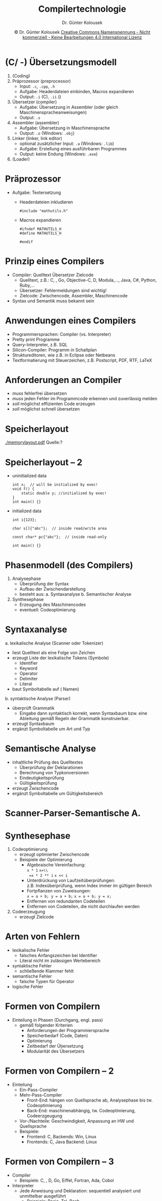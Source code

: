 #+TITLE: Compilertechnologie
#+AUTHOR: Dr. Günter Kolousek
#+DATE: \copy Dr. Günter Kolousek \hspace{12ex} [[http://creativecommons.org/licenses/by-nc-nd/4.0/][Creative Commons Namensnennung - Nicht kommerziell - Keine Bearbeitungen 4.0 International Lizenz]]

#+OPTIONS: H:1 toc:nil
#+LATEX_CLASS: beamer
#+LATEX_CLASS_OPTIONS: [presentation]
#+BEAMER_THEME: Execushares
#+COLUMNS: %45ITEM %10BEAMER_ENV(Env) %10BEAMER_ACT(Act) %4BEAMER_COL(Col) %8BEAMER_OPT(Opt)

#+LATEX_HEADER:\usepackage{pgfpages}
# +LATEX_HEADER:\pgfpagesuselayout{2 on 1}[a4paper,border shrink=5mm]u
# +LATEX: \mode<handout>{\setbeamercolor{background canvas}{bg=black!5}}
#+LATEX_HEADER:\usepackage{xspace}
#+LATEX: \newcommand{\cpp}{C++\xspace}

#+LATEX_HEADER: \newcommand{\N}{\ensuremath{\mathbb{N}}\xspace}
#+LATEX_HEADER: \newcommand{\R}{\ensuremath{\mathbb{R}}\xspace}
#+LATEX_HEADER: \newcommand{\Z}{\ensuremath{\mathbb{Z}}\xspace}
#+LATEX_HEADER: \newcommand{\Q}{\ensuremath{\mathbb{Q}}\xspace}
# +LATEX_HEADER: \renewcommand{\C}{\ensuremath{\mathbb{C}}\xspace}
#+LATEX_HEADER: \renewcommand{\P}{\ensuremath{\mathcal{P}}\xspace}
#+LATEX_HEADER: \newcommand{\sneg}[1]{\ensuremath{\overline{#1}}\xspace}
#+LATEX_HEADER: \renewcommand{\mod}{\mbox{ mod }}

#+LATEX_HEADER: \newcommand{\eps}{\ensuremath{\varepsilon}\xspace}
# +LATEX_HEADER: \newcommand{\sub}[1]{\textsubscript{#1}}
# +LATEX_HEADER: \newcommand{\super}[1]{\textsuperscript{#1}}
#+LATEX_HEADER: \newcommand{\union}{\ensuremath{\cup}}

#+LATEX_HEADER: \newcommand{\sseq}{\ensuremath{\subseteq}\xspace}

#+LATEX_HEADER: \usepackage{textcomp}
#+LATEX_HEADER: \usepackage{ucs}
#+LaTeX_HEADER: \usepackage{float}

# +LaTeX_HEADER: \shorthandoff{"}

#+LATEX_HEADER: \newcommand{\imp}{\ensuremath{\rightarrow}\xspace}
#+LATEX_HEADER: \newcommand{\ar}{\ensuremath{\rightarrow}\xspace}
#+LATEX_HEADER: \newcommand{\bicond}{\ensuremath{\leftrightarrow}\xspace}
#+LATEX_HEADER: \newcommand{\biimp}{\ensuremath{\leftrightarrow}\xspace}
#+LATEX_HEADER: \newcommand{\conj}{\ensuremath{\wedge}\xspace}
#+LATEX_HEADER: \newcommand{\disj}{\ensuremath{\vee}\xspace}
#+LATEX_HEADER: \newcommand{\anti}{\ensuremath{\underline{\vee}}\xspace}
#+LATEX_HEADER: \newcommand{\lnegx}{\ensuremath{\neg}\xspace}
#+LATEX_HEADER: \newcommand{\lequiv}{\ensuremath{\Leftrightarrow}\xspace}
#+LATEX_HEADER: \newcommand{\limp}{\ensuremath{\Rightarrow}\xspace}
#+LATEX_HEADER: \newcommand{\aR}{\ensuremath{\Rightarrow}\xspace}
#+LATEX_HEADER: \newcommand{\lto}{\ensuremath{\leadsto}\xspace}

#+LATEX_HEADER: \renewcommand{\neg}{\ensuremath{\lnot}\xspace}

#+LATEX_HEADER: \newcommand{\eset}{\ensuremath{\emptyset}\xspace}

* (C/\cpp -) Übersetzungsmodell
\vspace{1.5em}
1. (Coding)
2. Präprozessor (preprocessor)
   - Input: =.c=, =.cpp=, =.h=
   - Aufgabe: Headerdateien einbinden, Macros expandieren
   - Output: =.i= (C), =.ii= (\cpp)
3. Übersetzer (compiler)
   - Aufgabe: Übersetzung in Assembler (oder gleich Maschinenspracheanweisungen)
   - Output: =.s=
4. Assembler (assembler)
   - Aufgabe: Übersetzung in Maschinensprache
   - Output: =.o= (Windows: =.obj=)
5. Linker (linker, link editor)
   - optional zusätzlicher Input: =.a= (Windows: =.lib=)
   - Aufgabe: Erstellung eines ausführbaren Programmes
   - Output: keine Endung (Windows: =.exe=)
6. (Loader)

* Präprozessor
- Aufgabe: Textersetzung
  - Headerdateien inkludieren
    #+begin_src C++
    #include "mathutils.h"
    #+end_src
  - Macros expandieren
    #+begin_src C++
    #ifndef MATHUTILS_H
    #define MATHUTILS_H
    
    #endif
    #+end_src

* Prinzip eines Compilers
- Compiler: Quelltext \lto Übersetzer \lto Zielcode
  - Quelltext, z.B.: C, \cpp, Go, Objective-C, D, Modula,..., Java, C#,
    Python, Ruby,...
  - Übersetzer: Fehlermeldungen sind wichtig!
  - Zielcode: Zwischencode, Assembler, Maschinencode
- Syntax und Semantik muss bekannt sein

* Anwendungen eines Compilers
- Programmiersprachen: Compiler (vs. Interpreter)
- Pretty print Programme
- Query-Interpreter, z.B. SQL
- Silicon-Compiler: Programm in Schaltplan
- Struktureditoren, wie z.B. in Eclipse oder Netbeans
- Textformatierung mit Steuerzeichen, z.B. Postscript, PDF, RTF, \LaTeX

* Anforderungen an Compiler
- /muss/ fehlerfrei übersetzen
- /muss/ jeden Fehler im Programmcode erkennen und zuverlässig melden
- /soll/ möglichst effizienten Code erzeugen
- /soll/ möglichst schnell übersetzen

* COMMENT Struktur des Übersetzungsmodelles
\vspace{1em}
1. (Coding)
2. Preprocessor
   - Input: Programmtext (source code)
   - Output: Programmtext
3. Compiler
4. Assembler
5. Linkeditor (linker)
   - zusätzlicher Input: Bibliotheken (libraries)
   - statisches Linken vs. dynamisches Linken
   - Speicherlayout (memory layout)
6. (Loader)

* Speicherlayout
\vspace{-1em}
#+ATTR_LaTeX: :width 8cm :angle 90
[[./memorylayout.pdf]]
\hspace{-1cm}Quelle:?

* Speicherlayout -- 2
- uninitialized data
  #+begin_src C++
  int x;  // will be initialized by exec!
  void f() {
      static double y; //initialized by exec!
  }
  int main() {}
  #+end_src
- initialized data
  #+begin_src C++
  int i{123};
  
  char s[]{"abc"};  // inside read/write area
  
  const char* pc{"abc"};  // inside read-only

  int main() {}
  #+end_src

* Phasenmodell (des Compilers)
1. Analysephase
   - Überprüfung der Syntax
   - Aufbau der Zwischendarstellung
   - besteht aus:
     a. Syntaxanalyse
     b. Semantischer Analyse
2. Synthesephase
   - Erzeugung des Maschinencodes
   - eventuell: Codeoptimierung

* Syntaxanalyse
\vspace{1em}
a. lexikalische Analyse (Scanner oder Tokenizer)
   - liest Quelltext als eine Folge von Zeichen
   - erzeugt Liste der lexikalische Tokens (Symbole)
     - Identifier
     - Keyword
     - Operator
     - Delimiter
     - Literal
   - baut Symboltabelle auf (\lto Namen)
b. syntaktische Analyse (Parser)
   - überprüft Grammatik
     - Eingabe dann syntaktisch korrekt, wenn
       Syntaxbaum bzw. eine Ableitung gemäß Regeln der Grammatik
       konstruierbar.
   - erzeugt Syntaxbaum
   - ergänzt Symboltabelle um Art und Typ

* Semantische Analyse
- inhaltliche Prüfung des Quelltextes
  - Überprüfung der Deklarationen
  - Berechnung von Typkonversionen
  - Eindeutigkeitsprüfung
  - Gültigkeitsprüfung
- erzeugt Zwischencode
- ergänzt Symboltabelle um Gültigkeitsbereich

* Scanner-Parser-Semantische A.
[[./scanner_parser.png]]

* Synthesephase
1. Codeoptimierung
   - erzeugt optimierter Zwischencode
   - Beispiele der Optimierung
     - Algebraische Vereinfachung: \\
       =x * 1= \lto =x=\\
       =x * 2 ** i= \lto ~x <​< i~
     - Unterdrückung von Laufzeitüberprüfungen:\\
       z.B. Indexüberprüfung, wenn Index immer im gültigen Bereich
     - Fortpflanzen von Zuweisungen:\\
       ~x = a + b; y = a + b;~ \lto ~x = a + b; y = x;~
     - Entfernen von redundanten Codeteilen
     - Entfernen von Codeteilen, die nicht durchlaufen werden
2. Codeerzeugung
   - erzeugt Zielcode

* Arten von Fehlern
- lexikalische Fehler
  - falsches Anfangszeichen bei Identifier
  - Literal nicht im zulässigen Wertebereich
- syntaktische Fehler
  - schließende Klammer fehlt
- semantische Fehler
  - falsche Typen für Operator
- logische Fehler

* Formen von Compilern
- Einteilung in Phasen (Durchgang, engl. pass)
  - gemäß folgender Kriterien
    - Anforderungen der Programmiersprache
    - Speicherbedarf (Code, Daten)
    - Optimierung
    - Zeitbedarf der Übersetzung
    - Modularität des Übersetzers

* Formen von Compilern -- 2
- Einteilung
  - Ein-Pass-Compiler
  - Mehr-Pass-Compiler
    - Front-End: hängen von Quellsprache ab, Analysephase bis
      tw. Codeoptimierung
    - Back-End: maschinenabhängig, tw. Codeoptimierung, Codeerzgeugung
  - Vor-/Nachteile: Geschwindigkeit, Anpassung an HW und Quellsprache
  - Beispiele:
    - Frontend: C, Backends: Win, Linux
    - Frontends: C, Java Backend: Linux

* Formen von Compilern -- 3
- Compiler
  - Beispiele: C, \cpp, D, Go, Eiffel, Fortran, Ada, Cobol
- Interpreter
  - Jede Anweisung und Deklaration: sequentiell analysiert und unmittelbar
    ausgeführt
    - Beispiele: Basic, Tcl, Bash
  - Zwischenform: Übersetzung in Zwischencode
    - interpretieren
    - tw. Übersetzung in Maschinensprache zur Laufzeit (JIT)
    - Beispiele: Java, C#, Python, Ruby, LISP, Prolog

* Syntaktische Analylse -- Beispiel
- $G = (\Phi, \Sigma, P, S)$ \\
  $\Phi = \{S\}$ \\
  $\Sigma = \{x, y, z\}$ \\
  $P = \{S \imp S + S|S * S|(S)|x|y|z\}$ \\
  $S = S$
- Ableitung 1
#+attr_latex: :width \textwidth
[[./compiler_exa1.png]]

* Syntaktische Analyse -- Beispiel -- 2 
- Ableitung 2
  [[./compiler_exa2.png]]
- Ableitung 3
  [[./compiler_exa3.png]]

* Syntaktische Analyse -- Beispiel -- 3
- Ableitung 1 ist ungleich Ableitung 2
- Ableitung 1 ist nur unwesentlich verschieden zu Ableitung 2
  - da Syntaxbäume gleich sind
- Syntaxbaum 3 ist ungleich Syntaxbaum 1 und ungleich Syntaxbaum 2

* Begriffe
\vspace{1.5em}
- Eine KF Grammatik heißt *mehrdeutig*, wenn
  - es zu mind. 1 einem ableitbaren Wort 2 verschiedene
    Syntaxbäume gibt.
- Eine Ableitung heißt *linkskanonisch*, wenn
  - in einem Ableitungsschritt das jeweils am weitesten links
    stehende Non-Terminalsymbol ersetzt wird.
- Es gilt: Eine KF Grammatik ist *mehrdeutig*, wenn
  - es für mind. 1 ein Wort 2 verschiedene linkskanonische Ableitungen
    gibt.
- A \to \sigma heißt rekursiv, wenn A in \sigma vorkommt.
- A \to \sigma heißt linksrekursiv, wenn \sigma mit A beginnt.
- Top-Down-Analyse: eine Ableitung der Tokenfolge des Quellprogrammes aus
  dem Startsymbol zu bilden, die nur Linksableitungen enthält.

* Vorgang der Top-Down-Analyse
1. Wurzel wird mit dem Startsymbol markiert.
2. Wiederhole:
   a. Aktuellen Knoten betrachten:
      - Wenn ein NT-Symbol: in Abhängigkeit des nächsten zu
        lesenden Zeichens eine der Produktionen wählen und für
        jedes Grammatiksymbol der rechten Seite einen Knoten als
        Nachfolger anlegen.
      - Wenn ein T-Symbol und dieses stimmt mit dem zu
        nächsten zu lesenden Zeichen überein, dann: im Parsebaum
        als auch in der Eingabe einen Schritt weiter gehen.
   b. Nächsten zu behandelnden Knoten suchen: Sind die Nachfolger
      eines Knoten erzeugt, so behandeln wir als nächstes diese Nachfolger
      von links nach rechts.

* Beispiele
- $G = (\Phi, \Sigma, P, S)$ \\
  $\Phi = \{S\}$ \\
  $\Sigma = \{x, y, z, (, ), +, *\}$ \\
  $P = \{S \imp S + S|S * S|(S)|x|y|z\}$ \\
  $S = S$ \\
  ges.: Ableitung und Syntaxbaum für =x + y * z=

- $G = (\Phi, \Sigma, P, S)$ \\
  $\Phi = \{S\}$ \\
  $\Sigma = \{a, b, c, +, -\}$ \\
  $P = \{S \imp a + S|b - S|(S)|c\}$ \\
  $S = S$ \\
  ges.: Ableitung und Syntaxbaum für =a + b - c=

* Probleme
Parser sind so zwar einfach zu konstruieren, aber:
a. Wenn es zu einem abzuleitenden NT-Symbol mehrere Ableitungsregeln gibt,
   muss anhand des aktuellen Eingabetokens entschieden werden, welche
   Regel anzuwenden ist. Dadurch: Sackgassen \lto Backtracking!

   - =x + y * z= mit vorhergehender Grammatik \lto S \limp S + S \limp
     x + S \limp x + y!!!

b. Weiters können Endlosschleifen bei links-rekursiven Produktionen auftreten

   - S \limp _S_ + S \limp _S_ + S \limp ...

* Top-Down-Parser -- Impl.
1. recursive-descent: Jedes NT-Symbol entspricht einer Prozedur.
   Das Anhängen von Knoten an den Parse-Baum geschieht durch einen
   Prozeduraufruf.
2. tabellengesteuert: funktioniert mit einer Grammatik-spezifischen
   Tabelle und die Verwaltung des Ableitungsprozesses wird mit Hilfe
   eines Stacks realisiert.

* LL(1) Grammatiken
- ohne Linksrekursion für die eine Sackgassen-freie Top-Down-Analyse
  möglich ist.
- Wenn Produktion X \imp \sigma_1|\sigma_2|..., dann muss alleine
  durch Betrachten des nächsten Zeichens (look-ahead symbol) klar
  sein, welche der Alternativen zu wählen ist.
- Ein LL(1) Parser für eine LL(1) Grammatik
  - liest und untersucht das Eingabewort von \underline{l}inks nach rechts.
  - liefert immer eine \underline{l}inkskanonische Ableitung, wenn
    eine Ableitung möglich ist.
  - liest genau _1_ Zeichen voraus.

* LL(1) Grammatiken -- 2
\vspace{1.5em}
- Satzform: eine beliebige Folgen von T bzw. NT-Symbolen der Grammatik G
- First-Menge
  - FIRST($\sigma$) = 
    - $\{t \in \Sigma|\sigma \limp^* t...\} \cup \{\eps\}$, falls $\sigma
      \limp^* \eps$
    - $\{t \in \Sigma|\sigma \limp^* t...\}$ anderenfalls
- Follow-Menge
  - $A \in \Phi, \text{FOLLOW}(A) =$
    - $\text{FOLLOW}(A) = \{t \in \Sigma|S \limp^* \alpha A t \beta, \alpha, \beta \text{beliebig}\}$
- Beispiel
  - $G = (\Phi, \Sigma, P, S)$ \\
    $\Phi = \{S\}$ \\
    $\Sigma = \{a, +\}$ \\
    $P = \{S \imp S + a|\eps\}$ \\
    $S = S$ \\
    ges.: FIRST($S + a$), FIRST($\eps$), FOLLOW($S$)

* LL(1) Grammatiken -- 3
- Eine KF Grammatik ist eine LL(1) Grammatik, wenn die
  beiden folgenden Bedingungen gelten:
  1. Falls zu einem NT-Symbol N zwei alternative Produktionen N
    \imp \sigma_1 und N \imp \sigma_2 gibt, muss gelten:
     - $\text{FIRST}(\sigma_1) \cap \text{FIRST}(\sigma_2) = \{\}$
  2. Falls aus einem NT-Symbol der Leerstring \eps abgeleitet werden
     kann, muss gelten:
     - $\text{FIRST}(N) \cap \text{FOLLOW}(N) = \{\}$
- Beispiel
  - $G = (\Phi, \Sigma, P, S)$ \\
    $\Phi = \{A, T, F\}$ \\
    $\Sigma = \{x, y, +, -, *, /, (, )\}$ \\
    $P = \{A \imp A + T|A - T|T, T \imp T * F|T / F|F, F \imp x|y|(A)\}$ \\
    $S = A$

* Recursive-Descent Parser
\vspace{1.5em}
G ist LL(1)\\
$\phi = \{S, S_1, S_2,...S_n\}$, $S = S$

\vspace{1em}
Parser hat folgende Struktur:
\vspace{0.5em}
\footnotesize
#+begin_src python
symbol = 0  # Token als ganze Zahl
def error():
    pass

def s1():
    pass
...
def sn():
    pass
def s():
    pass

def main():
    getsym()  # erstes Zeichen von Scanner
    s()       # Los geht's
#+end_src

* Recursive-Descent Parser -- 2
\vspace{1em}
- Auswahl

  #+Attr_LaTeX: :height 3cm
  [[./recursive_descent_selection.png]]

  \footnotesize
  #+begin_src python
  if symbol in FIRST(T1): # T1 ... Teilgraph 1 der Syntax
      P(T1)  # Code fuer Teilgraph 1
  elif symbol in FIRST(T2):
      P(T2)
  ...
  elif symbol in FIRST(Tn):
      P(Tn)
  else:
      error()
  #+end_src

* Recursive-Descent Parser -- 3
- Sequenz

  #+Attr_LaTeX: :width 5cm
  [[./recursive_descent_sequence.png]]

  #+latex: {
  \footnotesize
  #+begin_src python
  P(T1)
  P(T2)
  ...
  P(Tn)
  #+end_src
  #+latex: }

- Optionale Produktion

  #+Attr_LaTeX: :width 2.5cm
  [[./recursive_descent_optional.png]]

  \footnotesize
  #+begin_src python
  if symbol in FIRST(T):
      P(T)
  #+end_src

* Recursive-Descent Parser -- 4
\vspace{1em}
- Iteration
  #+Attr_LaTeX: :width 2.5cm
  [[./recursive_descent_iteration.png]]

  #+latex: {
  \footnotesize
  #+begin_src python
  while symbol in FIRST(T): P(T)
  #+end_src
  #+latex: }

- Non-Terminalsymbol
  #+Attr_LaTeX: :width 2.5cm
  [[./recursive_descent_nonterminal.png]]

  #+latex: {
  \footnotesize
  #+begin_src python
  X()
  #+end_src
  #+latex: }

- Terminalsymbol
  #+Attr_LaTeX: :width 2.5cm
  [[./recursive_descent_terminal.png]]

  \footnotesize
  #+begin_src python
  if symbol == a:
      getsym()
  else:
      error();
  #+end_src

* Bottom-Up Analyse
- Man geht von einem gegebenen Satz aus und reduziert diesen schrittweise
  bis Startsymbol erreicht ist.
- LR(k) Grammatik: Eingabestring von \underline(l)inks nach rechts
  gelesen und Reduktionen anwenden, sodass rechtskanonische Ableitungen
  entstehen. _k_ ist die Anzahl der Look-ahead Symbole.
- Bottum-Up Parser sind /immer/ tabellengesteuert
- Aufwand zum Erstellen der Tabellen groß!
  - daher eigene Programme (klassisch: lex, yacc) \to ply

* COMMENT Bottom-Up Analyse -- 2
- Beispiel
  - $G = (\Phi, \Sigma, P, S)$ \\
    $\Phi = \{S, E, T\}$ \\
    $\Sigma = \{a, +\}$ \\
    $P = \{S \imp E, \hfill (1)$ \\
        \hspace{0.9cm}$E \imp E + T|T, \hfill (2), (3)$ \\
        \hspace{0.9cm}$T \imp a\} \hfill (4)$ \\
    $S = S$

  - Eingabestring: a + a + a

    #+ATTR_LaTeX: :align r|l|r|c
    | Schritt | Aktion    | Produktion | Stack |
    |---------+-----------+------------+-------|
    |       1 | Lese a    |            | a     |
    |       2 | Reduziere | 4          | T     |

* Tools
- lex und yacc \hfill (Yet Another Compiler Compiler)
  - bzw. flex und bison (für viele Programmiersprachen)
- ply
  - einfache Umsetzung von lex und yacc in Python
  - http://www.dabeaz.com/ply/
- ANTLR
  - LL(k)
  - in Java
  - für: Java, C#, Python, \cpp, JavaScript, Go, Swift
  - http://www.antlr.org/
- PEGTL (Parser Expression Grammar Template Library)
  - https://github.com/taocpp/PEGTL

* Assembler
- Aufgabe: Assemblerbefehle in Maschinensprachebefehle
- Beispiel (von wikipedia)
  - Übersetze: =MOV AL, 61h=
    - verschiebe den Wert 0x61 (8 Bitwert) in das Register =AL=
  - In: =10110000 01100001=
    - =10110000= ... lade 8-Bitwert in Register =AL=\\
      =10011= ... lade 8-Bitwert\\
      =000= ... Register =AL=
    - =01100001= ... 0x61

* Linker
- Linker (dt. Binder) oder Link Editor
  - verbindet ein oder mehrere Objektdateien und Bibliotheken
    zu einem ausführbaren Programm (executable) oder einer Bibliothek
- Der Vorgang wird als Linken (engl. linking) bezeichnet
  - statisches Linken
  - dynamisches Linken
- Loader (oder linker and loader)

* Artefakte
- Artefakt: ein Produkt im SW-Entwicklungsprozess
- Objektdateien
  - Dateinamenerweiterung: =.o= (Unix) bzw. =.obj= (Windows)
- Arten von Bibliotheken
  - statische Bibliothek (static library)
    - Linken zur Übersetzungszeit
    - Dateinamenerweiterung: =.a= (Unix) bzw. =.lib= (Windows)
    - unter Unix: Dateiname beginnt mit =lib=
  - dynamische Bibliothek (dynamic library, shared library, shared object)
    - Linken zur Laufzeit
    - Dateinamenerweiterung: =.so= (Unix) bzw. =.dll= (Windows)    

* Statisches Linken
- Vorteile
  - leichtere Portabilität
    - keine dynamische Bibliothek erforderlich
  - keine Installation notwendig
- Nachteile
  - wenn mehrere Programme dieselbe Library verwenden:
    - größere Executables: \to mehr Hauptspeicher- und Festplattenverbrauch
  - erneutes Linken und Ausliefern bei jeder kleiner Änderung

* Dynamisches Linken
- Vorteile
  - wenn mehrere Programme dieselbe Library verwenden:
    - kleinere Executables: \to weniger Hauptspeicher- und Festplattenverbrauch
  - Plugins können leichter realisiert werden
- Nachteile
  - fehlende Bibliotheken bei der Ausführung
  - falsche Versionen der Bibliotheken bei der Ausführung
  - etwas größere Zeiten beim Starten des Programmes

* Loader
- Programm starten
  1. Rechte überprüfen
  2. Speicher reservieren
  3. Programm von der Festplatte laden
     - wenn nicht schon einmal geladen (gestartet)
  4. benötigte dynamische Bibliothek laden
     - wenn nicht schon geladen
  5. Linker anstoßen
  6. u.U. Kommandozeilenparameter auf Stack
  7. Prozess starten
* COMMENT Test
#+begin_src dot :file test.png :cmdline -Kdot -Tpng
digraph G {
  step1 -> step2 -> step3 -> step4;
  step2 -> maybe_error;
}
#+end_src

#+RESULTS:
[[file:test.png]]

